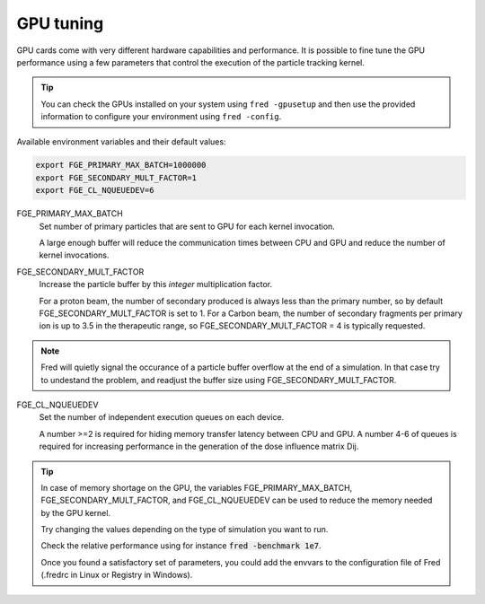 GPU tuning
=================================

GPU cards come with very different hardware capabilities and performance. It is possible to fine tune the GPU performance using a few parameters that control the execution of the particle tracking kernel.

.. tip::

    You can check the GPUs installed on your system using ``fred -gpusetup`` 
    and then use the provided information to configure your environment using ``fred -config``.



Available environment variables and their default values:

.. code-block:: bash

    export FGE_PRIMARY_MAX_BATCH=1000000
    export FGE_SECONDARY_MULT_FACTOR=1
    export FGE_CL_NQUEUEDEV=6


.. index::  ! FGE_PRIMARY_MAX_BATCH

FGE_PRIMARY_MAX_BATCH
    Set number of primary particles that are sent to GPU for each kernel invocation.

    A large enough buffer will reduce the communication times between CPU and GPU and reduce the number of kernel invocations.

.. index::  ! FGE_SECONDARY_MULT_FACTOR

FGE_SECONDARY_MULT_FACTOR
    Increase the particle buffer by this *integer* multiplication factor.

    For a proton beam, the number of secondary produced is always less than the primary number, so by default FGE_SECONDARY_MULT_FACTOR is set to 1.
    For a Carbon beam, the number of secondary fragments per primary ion is up to 3.5 in the therapeutic range, so FGE_SECONDARY_MULT_FACTOR = 4 is typically requested.

.. note::
    Fred will quietly signal the occurance of a particle buffer overflow at the end of a simulation. In that case try to undestand the problem, and readjust the buffer size using FGE_SECONDARY_MULT_FACTOR.

.. index::  ! FGE_CL_NQUEUEDEV

FGE_CL_NQUEUEDEV
    Set the number of independent execution queues on each device. 

    A number >=2 is required for hiding memory transfer latency between CPU and GPU. 
    A number 4-6 of queues is required for increasing performance in the generation of the dose influence matrix Dij.

.. tip::
    In case of memory shortage on the GPU, the variables FGE_PRIMARY_MAX_BATCH, FGE_SECONDARY_MULT_FACTOR, and FGE_CL_NQUEUEDEV can be used to reduce the memory needed by the GPU kernel.

    Try changing the values depending on the type of simulation you want to run. 

    Check the relative performance using for instance :code:`fred -benchmark 1e7`.

    Once you found a satisfactory set of parameters, you could add the envvars to the configuration file of Fred (.fredrc in Linux or Registry in Windows).

